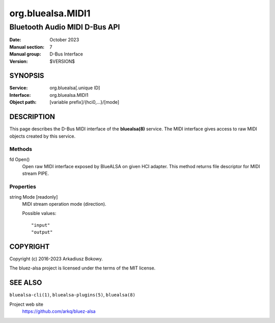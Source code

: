 ==================
org.bluealsa.MIDI1
==================

------------------------------
Bluetooth Audio MIDI D-Bus API
------------------------------

:Date: October 2023
:Manual section: 7
:Manual group: D-Bus Interface
:Version: $VERSION$

SYNOPSIS
========

:Service:     org.bluealsa[.unique ID]
:Interface:   org.bluealsa.MIDI1
:Object path: [variable prefix]/{hci0,...}/[mode]

DESCRIPTION
===========

This page describes the D-Bus MIDI interface of the **bluealsa(8)** service.
The MIDI interface gives access to raw MIDI objects created by this service.

Methods
-------

fd Open()
    Open raw MIDI interface exposed by BlueALSA on given HCI adapter. This
    method returns file descriptor for MIDI stream PIPE.

Properties
----------

string Mode [readonly]
    MIDI stream operation mode (direction).

    Possible values:
    ::

        "input"
        "output"

COPYRIGHT
=========

Copyright (c) 2016-2023 Arkadiusz Bokowy.

The bluez-alsa project is licensed under the terms of the MIT license.

SEE ALSO
========

``bluealsa-cli(1)``, ``bluealsa-plugins(5)``, ``bluealsa(8)``

Project web site
  https://github.com/arkq/bluez-alsa
